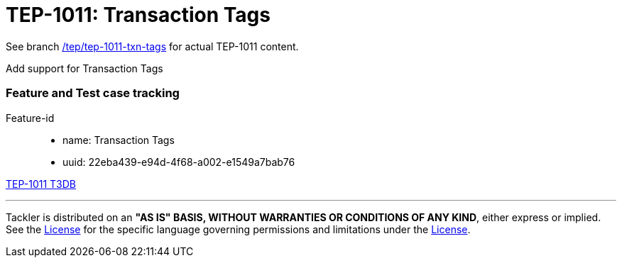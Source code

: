 = TEP-1011: Transaction Tags

See branch
link:https://gitlab.com/e257/accounting/tackler/tree/tep/tep-1011-txn-tags/docs/tep/tep-1011.adoc[/tep/tep-1011-txn-tags]
for actual TEP-1011 content.

Add support for Transaction Tags


=== Feature and Test case tracking


Feature-id::

* name: Transaction Tags
* uuid: 22eba439-e94d-4f68-a002-e1549a7bab76


link:../../tests/tests-1011.yml[TEP-1011 T3DB]


'''
Tackler is distributed on an *"AS IS" BASIS, WITHOUT WARRANTIES OR CONDITIONS OF ANY KIND*, either express or implied.
See the link:../../LICENSE[License] for the specific language governing permissions and limitations under
the link:../../LICENSE[License].
